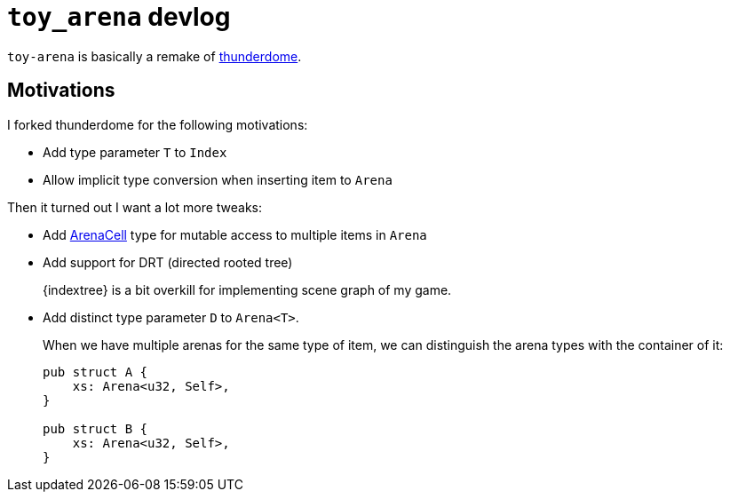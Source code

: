 = `toy_arena` devlog
:thunderdome: https://docs.rs/thunderdome/latest/thunderdome/[thunderdome]
:indextere: https://docs.rs/indextree/latest/indextree/[indextree]
:arena-cell: https://docs.rs/toy_arena/latest/toy_arena/struct.ArenaCell.html[ArenaCell]

`toy-arena` is basically a remake of {thunderdome}.

== Motivations

I forked thunderdome for the following motivations:

* Add type parameter `T` to `Index`
* Allow implicit type conversion when inserting item to `Arena`

Then it turned out I want a lot more tweaks:

* Add {arena-cell} type for mutable access to multiple items in `Arena`

* Add support for DRT (directed rooted tree)
+
{indextree} is a bit overkill for implementing scene graph of my game.

* Add distinct type parameter `D` to `Arena<T>`.
+
When we have multiple arenas for the same type of item, we can distinguish the arena types with the container of it:
+
[source,rust]
----
pub struct A {
    xs: Arena<u32, Self>,
}

pub struct B {
    xs: Arena<u32, Self>,
}
----


